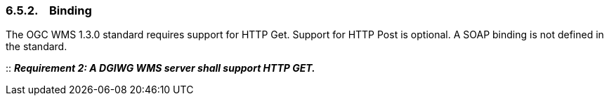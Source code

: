 === 6.5.2.    Binding

The OGC WMS 1.3.0 standard requires support for HTTP Get. Support for HTTP Post is optional. A SOAP binding is not defined in the standard.

::
*_Requirement 2: A DGIWG WMS server shall support HTTP GET._*
